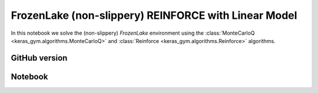 FrozenLake (non-slippery) REINFORCE with Linear Model
=====================================================

In this notebook we solve the (non-slippery) `FrozenLake` environment using the
:class:`MonteCarloQ <keras_gym.algorithms.MonteCarloQ>` and
:class:`Reinforce <keras_gym.algorithms.Reinforce>` algorithms.


GitHub version
--------------

.. raw:: html

    <p>
    For an up-to-date version of this notebook, see the GitHub version <a href="https://github.com/KristianHolsheimer/keras-gym/blob/master/notebooks/frozenlake-linear-model-montecarloq-and-reinforce.ipynb" target="_blank" style="font-weight:bold">here</a>.
    </p>


Notebook
--------


.. raw:: html

    <p>
    To view the below notebook in a new tab, click <a href="../_static/notebooks/frozenlake-linear-model-montecarloq-and-reinforce.html" target="_blank" style="font-weight:bold">here</a>.
    </p>

    <iframe width="100%" height="600px" src="../_static/notebooks/frozenlake-linear-model-montecarloq-and-reinforce.html"></iframe>
